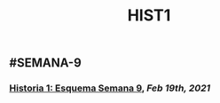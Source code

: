 #+TITLE: HIST1

** #SEMANA-9
*** [[https://drive.google.com/file/d/1CYlnmdT-XK4c-18sibgFFAb0igjBZKgs/view?usp=sharing][Historia 1: Esquema Semana 9]], [[Feb 19th, 2021]]
:PROPERTIES:
:id: 6035c18a-604a-4440-82fd-800a90dadc91
:END:
